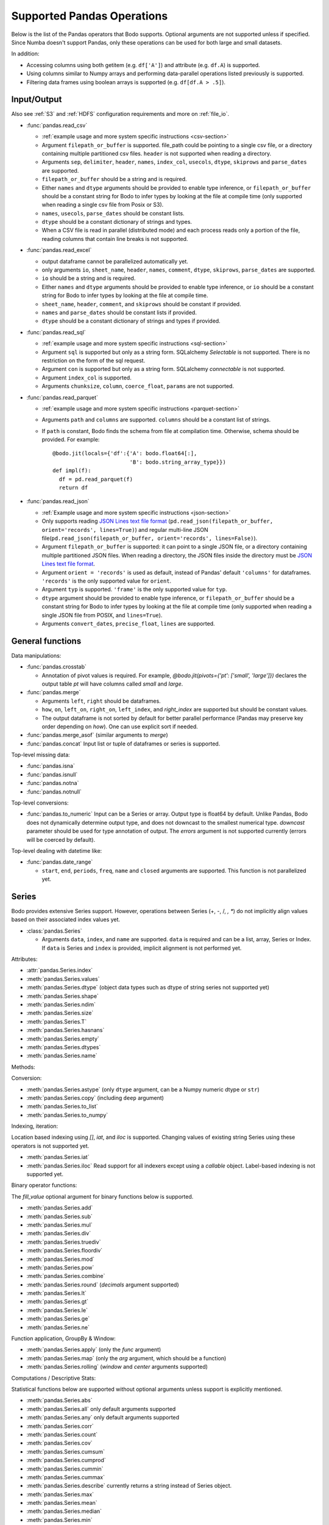 .. _pandas:

Supported Pandas Operations
---------------------------

Below is the list of the Pandas operators that Bodo supports.
Optional arguments are not supported unless if specified.
Since Numba doesn't support Pandas, only these operations
can be used for both large and small datasets.

In addition:

* Accessing columns using both getitem (e.g. ``df['A']``) and attribute
  (e.g. ``df.A``) is supported.
* Using columns similar to Numpy arrays and performing data-parallel operations
  listed previously is supported.
* Filtering data frames using boolean arrays is supported
  (e.g. ``df[df.A > .5]``).

.. _pandas-f-in:
Input/Output
~~~~~~~~~~~~

Also see :ref:`S3` and :ref:`HDFS` configuration requirements and more on :ref:`file_io`.

* :func:`pandas.read_csv`

  * :ref:`example usage and more system specific instructions <csv-section>`
  * Argument ``filepath_or_buffer`` is supported. file_path could be pointing to a single csv file, or a directory containing multiple partitioned csv files. ``header`` is not supported when reading a directory.
  * Arguments ``sep``, ``delimiter``, ``header``, ``names``,
    ``index_col``, ``usecols``, ``dtype``, ``skiprows`` and ``parse_dates`` are supported.
  * ``filepath_or_buffer`` should be a string and is required.
  * Either ``names`` and ``dtype`` arguments should be provided to enable type inference,
    or ``filepath_or_buffer`` should be a constant string for Bodo to infer types by looking at the file at compile time (only supported when reading a single csv file from Posix or S3).
  * ``names``, ``usecols``, ``parse_dates`` should be constant lists.
  * ``dtype`` should be a constant dictionary of strings and types.
  * When a CSV file is read in parallel (distributed mode) and each process reads only a portion of the file, reading columns that contain line breaks is not supported.

* :func:`pandas.read_excel`

  * output dataframe cannot be parallelized automatically yet.
  * only arguments ``io``, ``sheet_name``, ``header``, ``names``, ``comment``, ``dtype``, ``skiprows``, ``parse_dates`` are supported.
  * ``io`` should be a string and is required.
  * Either ``names`` and ``dtype`` arguments should be provided to enable type inference,
    or ``io`` should be a constant string for Bodo to infer types by looking at the file at
    compile time.
  * ``sheet_name``, ``header``, ``comment``, and ``skiprows`` should be constant if provided.
  * ``names`` and ``parse_dates`` should be constant lists if provided.
  * ``dtype`` should be a constant dictionary of strings and types if provided.

* :func:`pandas.read_sql`

  * :ref:`example usage and more system specific instructions <sql-section>`
  * Argument ``sql`` is supported but only as a string form. SQLalchemy `Selectable` is not supported. There is no restriction on the form of the sql request.
  * Argument ``con`` is supported but only as a string form. SQLalchemy `connectable` is not supported.
  * Argument ``index_col`` is supported.
  * Arguments ``chunksize``, ``column``, ``coerce_float``, ``params`` are not supported.

* :func:`pandas.read_parquet`

  * :ref:`example usage and more system specific instructions <parquet-section>`
  * Arguments ``path`` and ``columns`` are supported. ``columns``
    should be a constant list of strings.
  * If ``path`` is constant, Bodo finds the schema from file at compilation time.
    Otherwise, schema should be provided. For example::

      @bodo.jit(locals={'df':{'A': bodo.float64[:],
                              'B': bodo.string_array_type}})
      def impl(f):
        df = pd.read_parquet(f)
        return df

* :func:`pandas.read_json`

  * :ref:`Example usage and more system specific instructions <json-section>`
  * Only supports reading `JSON Lines text file format <http://jsonlines.org/>`_ (``pd.read_json(filepath_or_buffer, orient='records', lines=True)``) and regular multi-line JSON file(``pd.read_json(filepath_or_buffer, orient='records', lines=False)``).
  * Argument ``filepath_or_buffer`` is supported: it can point to a single JSON file, or a directory containing multiple partitioned JSON files. When reading a directory, the JSON files inside the directory must be `JSON Lines text file format <http://jsonlines.org/>`_.
  * Argument ``orient = 'records'`` is used as default, instead of Pandas' default ``'columns'`` for dataframes. ``'records'`` is the only supported value for ``orient``.
  * Argument ``typ`` is supported. ``'frame'`` is the only supported value for ``typ``.
  * ``dtype`` argument should be provided to enable type inference, or ``filepath_or_buffer`` should be a constant string for Bodo to infer types by looking at the file at compile time (only supported when reading a single JSON file from POSIX, and ``lines=True``).
  * Arguments ``convert_dates``, ``precise_float``, ``lines`` are supported.

General functions
~~~~~~~~~~~~~~~~~

Data manipulations:

* :func:`pandas.crosstab`

  * Annotation of pivot values is required.
    For example, `@bodo.jit(pivots={'pt': ['small', 'large']})` declares
    the output table `pt` will have columns called `small` and `large`.

* :func:`pandas.merge`

  * Arguments ``left``, ``right`` should be dataframes.
  * ``how``, ``on``, ``left_on``, ``right_on``, ``left_index``,
    and `right_index` are supported but should be constant values.
  * The output dataframe is not sorted by default for better parallel performance (Pandas may preserve key order depending on `how`). 
    One can use explicit sort if needed.

* :func:`pandas.merge_asof` (similar arguments to `merge`)

* :func:`pandas.concat`
  Input list or tuple of dataframes or series is supported.


Top-level missing data:

* :func:`pandas.isna`
* :func:`pandas.isnull`
* :func:`pandas.notna`
* :func:`pandas.notnull`


Top-level conversions:

* :func:`pandas.to_numeric` Input can be a Series or array.
  Output type is float64 by default.
  Unlike Pandas, Bodo does not dynamically determine output type,
  and does not downcast to the smallest numerical type.
  `downcast` parameter should be used for type annotation of output.
  The `errors` argument is not supported currently (errors will be coerced by default).


Top-level dealing with datetime like:


* :func:`pandas.date_range`

  * ``start``, ``end``, ``periods``, ``freq``, ``name`` and ``closed``
    arguments are supported. This function is not parallelized yet.


Series
~~~~~~

Bodo provides extensive Series support.
However, operations between Series (+, -, /, *, **) do not
implicitly align values based on their
associated index values yet.


* :class:`pandas.Series`

  * Arguments ``data``, ``index``, and ``name`` are supported.
    ``data`` is required and can be a list, array, Series or Index.
    If ``data`` is Series and ``index`` is provided, implicit alignment is
    not performed yet.


Attributes:

* :attr:`pandas.Series.index`
* :meth:`pandas.Series.values`
* :meth:`pandas.Series.dtype` (object data types such as dtype of
  string series not supported yet)
* :meth:`pandas.Series.shape`
* :meth:`pandas.Series.ndim`
* :meth:`pandas.Series.size`
* :meth:`pandas.Series.T`
* :meth:`pandas.Series.hasnans`
* :meth:`pandas.Series.empty`
* :meth:`pandas.Series.dtypes`
* :meth:`pandas.Series.name`


Methods:

Conversion:

* :meth:`pandas.Series.astype` (only ``dtype`` argument,
  can be a Numpy numeric dtype or ``str``)
* :meth:`pandas.Series.copy` (including ``deep`` argument)
* :meth:`pandas.Series.to_list`
* :meth:`pandas.Series.to_numpy`


Indexing, iteration:

Location based indexing using `[]`, `iat`, and `iloc` is supported.
Changing values of existing string Series using these operators
is not supported yet.

* :meth:`pandas.Series.iat`
* :meth:`pandas.Series.iloc`
  Read support for all indexers except using a `callable` object.
  Label-based indexing is not supported yet.

Binary operator functions:

The `fill_value` optional argument for binary functions below is supported.

* :meth:`pandas.Series.add`
* :meth:`pandas.Series.sub`
* :meth:`pandas.Series.mul`
* :meth:`pandas.Series.div`
* :meth:`pandas.Series.truediv`
* :meth:`pandas.Series.floordiv`
* :meth:`pandas.Series.mod`
* :meth:`pandas.Series.pow`
* :meth:`pandas.Series.combine`
* :meth:`pandas.Series.round` (`decimals` argument supported)
* :meth:`pandas.Series.lt`
* :meth:`pandas.Series.gt`
* :meth:`pandas.Series.le`
* :meth:`pandas.Series.ge`
* :meth:`pandas.Series.ne`

Function application, GroupBy & Window:

* :meth:`pandas.Series.apply` (only the `func` argument)
* :meth:`pandas.Series.map` (only the `arg` argument, which should be a function)
* :meth:`pandas.Series.rolling` (`window` and `center` arguments supported)


Computations / Descriptive Stats:

Statistical functions below are supported without optional arguments
unless support is explicitly mentioned.

* :meth:`pandas.Series.abs`
* :meth:`pandas.Series.all` only default arguments supported
* :meth:`pandas.Series.any` only default arguments supported
* :meth:`pandas.Series.corr`
* :meth:`pandas.Series.count`
* :meth:`pandas.Series.cov`
* :meth:`pandas.Series.cumsum`
* :meth:`pandas.Series.cumprod`
* :meth:`pandas.Series.cummin`
* :meth:`pandas.Series.cummax`
* :meth:`pandas.Series.describe` currently returns a string instead of Series object.
* :meth:`pandas.Series.max`
* :meth:`pandas.Series.mean`
* :meth:`pandas.Series.median`
* :meth:`pandas.Series.min`
* :meth:`pandas.Series.nlargest` (non-numerics not supported yet)
* :meth:`pandas.Series.nsmallest` (non-numerics not supported yet)
* :meth:`pandas.Series.pct_change`(supports numeric types and
  only the `periods` argument supported)
* :meth:`pandas.Series.prod`
* :meth:`pandas.Series.quantile`
* :meth:`pandas.Series.std`
* :meth:`pandas.Series.sum`
* :meth:`pandas.Series.var`
* :meth:`pandas.Series.unique`
* :meth:`pandas.Series.nunique`
* :meth:`pandas.Series.value_counts`


Reindexing / Selection / Label manipulation:


* :meth:`pandas.Series.head` (`n` argument is supported)
* :meth:`pandas.Series.idxmax`
* :meth:`pandas.Series.idxmin`
* :meth:`pandas.Series.isin`
  `values` argument supports both distributed array/Series and replicated list/array/Series
* :meth:`pandas.Series.rename` (only set a new name using a string value)
* :meth:`pandas.Series.reset_index` only default arguments supported.
  Also, requires Index name to be known at compilation time.
* :meth:`pandas.Series.tail` (`n` argument is supported)
* :meth:`pandas.Series.take`

Missing data handling:

* :meth:`pandas.Series.isna`
* :meth:`pandas.Series.notna`
* :meth:`pandas.Series.dropna`
* :meth:`pandas.Series.fillna`

Reshaping, sorting:

* :meth:`pandas.Series.argsort`
* :meth:`pandas.Series.sort_values`
* :meth:`pandas.Series.append` `ignore_index` is supported.
  setting name for output Series not supported yet)

Time series-related:

* :meth:`pandas.Series.shift` (supports numeric types and
  only the `periods` argument supported)

Datetime properties:

* :attr:`pandas.Series.dt.date`
* :attr:`pandas.Series.dt.year`
* :attr:`pandas.Series.dt.month`
* :attr:`pandas.Series.dt.day`
* :attr:`pandas.Series.dt.hour`
* :attr:`pandas.Series.dt.minute`
* :attr:`pandas.Series.dt.second`
* :attr:`pandas.Series.dt.microsecond`
* :attr:`pandas.Series.dt.nanosecond`

String handling:

* :meth:`pandas.Series.str.capitalize`
* :meth:`pandas.Series.str.center`
* :meth:`pandas.Series.str.contains` regex argument supported.
* :meth:`pandas.Series.str.count`
* :meth:`pandas.Series.str.endswith`
* :meth:`pandas.Series.str.extract` (input pattern should be a constant string)
* :meth:`pandas.Series.str.extractall` (input pattern should be a constant string)
* :meth:`pandas.Series.str.find`
* :meth:`pandas.Series.str.get`
* :meth:`pandas.Series.str.join`
* :meth:`pandas.Series.str.len`
* :meth:`pandas.Series.str.ljust`
* :meth:`pandas.Series.str.lower`
* :meth:`pandas.Series.str.lstrip`
* :meth:`pandas.Series.str.pad`
* :meth:`pandas.Series.str.replace` regex argument supported.
* :meth:`pandas.Series.str.rfind`
* :meth:`pandas.Series.str.rjust`
* :meth:`pandas.Series.str.rstrip`
* :meth:`pandas.Series.str.slice`
* :meth:`pandas.Series.str.split`
* :meth:`pandas.Series.str.startswith`
* :meth:`pandas.Series.str.strip`
* :meth:`pandas.Series.str.swapcase`
* :meth:`pandas.Series.str.title`
* :meth:`pandas.Series.str.upper`
* :meth:`pandas.Series.str.zfill`
* :meth:`pandas.Series.str.isalnum`
* :meth:`pandas.Series.str.isalpha`
* :meth:`pandas.Series.str.isdigit`
* :meth:`pandas.Series.str.isspace`
* :meth:`pandas.Series.str.islower`
* :meth:`pandas.Series.str.isupper`
* :meth:`pandas.Series.str.istitle`
* :meth:`pandas.Series.str.isnumeric`
* :meth:`pandas.Series.str.isdecimal`


DataFrame
~~~~~~~~~

Bodo provides extensive DataFrame support documented below.


* :class:`pandas.DataFrame`

  ``data`` argument can be a constant dictionary or 2d Numpy array.
  Other arguments are also supported.

Attributes and underlying data:


* :attr:`pandas.DataFrame.index` (can access but not set new index yet)
* :attr:`pandas.DataFrame.columns`  (can access but not set new columns yet)
* :attr:`pandas.DataFrame.values` (only for numeric dataframes)
* :meth:`pandas.DataFrame.to_numpy` (only for numeric dataframes)
* :attr:`pandas.DataFrame.ndim`
* :attr:`pandas.DataFrame.size`
* :attr:`pandas.DataFrame.shape`
* :attr:`pandas.DataFrame.empty`

Conversion:

* :meth:`pandas.DataFrame.astype` (only accepts a single data type
  of Numpy dtypes or `str`)
* :meth:`pandas.DataFrame.copy` (including `deep` flag)
* :meth:`pandas.DataFrame.isna`
* :meth:`pandas.DataFrame.notna`


Indexing, iteration:

* :meth:`pandas.DataFrame.head` (including `n` argument)
* :meth:`pandas.DataFrame.iat`
* :meth:`pandas.DataFrame.iloc`
  Read support for all indexers except reading a single row using an
  interger, slicing across columns, or using a `callable` object.
  Label-based indexing is not supported yet.
* :meth:`pandas.DataFrame.tail` (including `n` argument)
* :meth:`pandas.DataFrame.isin` (`values` can be a dataframe with matching index
  or a list or a set)
* :meth:`pandas.DataFrame.query` (`expr` can be a constant string or an argument
  to the jit function)

Function application, GroupBy & Window:

* :meth:`pandas.DataFrame.apply`
* :meth:`pandas.DataFrame.groupby` `by` should be a constant column label
  or column labels.
  `sort=False` is set by default. `as_index` argument is supported but
  `MultiIndex` is not supported yet (will just drop output `MultiIndex`).
* :meth:`pandas.DataFrame.rolling` `window` argument should be integer or a time
  offset as a constant string. `center` and `on` arguments are also supported.

Computations / Descriptive Stats:

* :meth:`pandas.DataFrame.abs`
* :meth:`pandas.DataFrame.corr` (`min_periods` argument supported)
* :meth:`pandas.DataFrame.count`
* :meth:`pandas.DataFrame.cov` (`min_periods` argument supported)
* :meth:`pandas.DataFrame.cumprod`
* :meth:`pandas.DataFrame.cumsum`
* :meth:`pandas.DataFrame.cummin`
* :meth:`pandas.DataFrame.cummax`
* :meth:`pandas.DataFrame.describe`
* :meth:`pandas.DataFrame.max`
* :meth:`pandas.DataFrame.mean`
* :meth:`pandas.DataFrame.median`
* :meth:`pandas.DataFrame.min`
* :meth:`pandas.DataFrame.pct_change`
* :meth:`pandas.DataFrame.prod`
* :meth:`pandas.DataFrame.quantile`
* :meth:`pandas.DataFrame.sum`
* :meth:`pandas.DataFrame.std`
* :meth:`pandas.DataFrame.var`
* :meth:`pandas.DataFrame.nunique` (`dropna` argument not supported yet. The behavior is slightly different from `.nunique` implementation in pandas)


Reindexing / Selection / Label manipulation:

* :meth:`pandas.DataFrame.drop` (only dropping columns supported,
  either using `columns` argument or setting `axis=1`)
* :meth:`pandas.DataFrame.drop_duplicates`
* :meth:`pandas.DataFrame.duplicated`
* :meth:`pandas.DataFrame.head` (including `n` argument)
* :meth:`pandas.DataFrame.idxmax`
* :meth:`pandas.DataFrame.idxmin`
* :meth:`pandas.DataFrame.rename` (only `columns` argument with a constant dictionary)
* :meth:`pandas.DataFrame.reset_index` (only `drop=True` supported)
* :meth:`pandas.DataFrame.set_index` `keys` can only be a column label
  (a constant string).
* :meth:`pandas.DataFrame.tail` (including `n` argument)
* :meth:`pandas.DataFrame.take`

Missing data handling:

* :meth:`pandas.DataFrame.dropna`
* :meth:`pandas.DataFrame.fillna`

Reshaping, sorting, transposing:

* :meth:`pandas.DataFrame.pivot_table`

  * Arguments ``values``, ``index``, ``columns`` and ``aggfunc`` are
    supported.
  * Annotation of pivot values is required.
    For example, `@bodo.jit(pivots={'pt': ['small', 'large']})` declares
    the output pivot table `pt` will have columns called `small` and `large`.

* :meth:`pandas.DataFrame.sort_values` ``by`` argument should be constant string or
  constant list of strings. ``ascending`` and ``na_position`` arguments are supported.
* :meth:`pandas.DataFrame.drop_duplicates` is supported.
* :meth:`pandas.DataFrame.sort_index` `ascending` argument is supported.

Combining / joining / merging:

* :meth:`pandas.DataFrame.append` appending a dataframe or list of dataframes
  supported. `ignore_index=True` is necessary and set by default.
* :meth:`pandas.DataFrame.join` only dataframes. The output dataframe is not sorted by default for better parallel performance (Pandas may preserve key order depending on `how`).
  One can use explicit sort if needed.
* :meth:`pandas.DataFrame.merge` only dataframes. `how`, `on`, `left_on`,
  `right_on`, `left_index`, and `right_index` are supported but
  should be constant values.



Time series-related:

* :meth:`pandas.DataFrame.shift` (supports numeric types and
  only the `periods` argument supported)

.. _pandas-f-out:
Serialization / IO / conversion:

Also see :ref:`S3` and :ref:`HDFS` configuration requirements and more on :ref:`file_io`.

* :meth:`pandas.DataFrame.to_parquet`
* :meth:`pandas.DataFrame.to_csv`
* :meth:`pandas.DataFrame.to_json`

Numeric Index
~~~~~~~~~~~~~

Numeric index objects ``RangeIndex``, ``Int64Index``, ``UInt64Index`` and
``Float64Index`` are supported as index to dataframes and series.
Constructing them in Bodo functions, passing them to Bodo functions (unboxing),
and returning them from Bodo functions (boxing) are also supported.

* :class:`pandas.RangeIndex`

  * ``start``, ``stop`` and ``step`` arguments are supported.

* :class:`pandas.Int64Index`
* :class:`pandas.UInt64Index`
* :class:`pandas.Float64Index`

  * ``data``, ``copy`` and ``name`` arguments are supported.
    ``data`` can be a list or array.


DatetimeIndex
~~~~~~~~~~~~~

``DatetimeIndex`` objects are supported. They can be constructed,
boxed/unboxed, and set as index to dataframes and series.

* :class:`pandas.DatetimeIndex`

  * Only ``data`` argument is supported, and can be array-like
    of ``datetime64['ns']``, ``int64`` or strings.

Date fields of DatetimeIndex are supported:

* :meth:`pandas.DatetimeIndex.year`
* :meth:`pandas.DatetimeIndex.month`
* :meth:`pandas.DatetimeIndex.day`
* :meth:`pandas.DatetimeIndex.hour`
* :meth:`pandas.DatetimeIndex.minute`
* :meth:`pandas.DatetimeIndex.second`
* :meth:`pandas.DatetimeIndex.microsecond`
* :meth:`pandas.DatetimeIndex.nanosecond`
* :meth:`pandas.DatetimeIndex.date`

The min/max methods are supported without optional arguments
(``NaT`` output for empty or all ``NaT`` input not supported yet):

* :meth:`pandas.DatetimeIndex.min`
* :meth:`pandas.DatetimeIndex.max`

Returning underlying data array:

* :attr:`pandas.DatetimeIndex.values`


Subtraction of ``Timestamp`` from ``DatetimeIndex`` and vice versa
is supported.

Comparison operators ``==``, ``!=``, ``>=``, ``>``, ``<=``, ``<`` between
``DatetimeIndex`` and a string of datetime
are supported.


TimedeltaIndex
~~~~~~~~~~~~~~

``TimedeltaIndex`` objects are supported. They can be constructed,
boxed/unboxed, and set as index to dataframes and series.

* :class:`pandas.TimedeltaIndex`

  * Only ``data`` argument is supported, and can be array-like
    of ``timedelta64['ns']`` or ``int64``.

Time fields of TimedeltaIndex are supported:

* :meth:`pandas.TimedeltaIndex.days`
* :meth:`pandas.TimedeltaIndex.seconds`
* :meth:`pandas.TimedeltaIndex.microseconds`
* :meth:`pandas.TimedeltaIndex.nanoseconds`


PeriodIndex
~~~~~~~~~~~~~

``PeriodIndex`` objects can be
boxed/unboxed and set as index to dataframes and series.
Operations on them will be supported in upcoming releases.


Timestamp
~~~~~~~~~

Timestamp functionality is documented in `pandas.Timestamp <https://pandas.pydata.org/pandas-docs/stable/reference/api/pandas.Timestamp.html>`_.

* :attr:`pandas.Timestamp.day`
* :attr:`pandas.Timestamp.hour`
* :attr:`pandas.Timestamp.microsecond`
* :attr:`pandas.Timestamp.month`
* :attr:`pandas.Timestamp.nanosecond`
* :attr:`pandas.Timestamp.second`
* :attr:`pandas.Timestamp.year`
* :meth:`pandas.Timestamp.date`


Window
~~~~~~

Rolling functionality is documented in `pandas.DataFrame.rolling <https://pandas.pydata.org/pandas-docs/stable/reference/api/pandas.DataFrame.rolling.html>`_.

* :meth:`pandas.core.window.rolling.Rolling.count`
* :meth:`pandas.core.window.rolling.Rolling.sum`
* :meth:`pandas.core.window.rolling.Rolling.mean`
* :meth:`pandas.core.window.rolling.Rolling.median`
* :meth:`pandas.core.window.rolling.Rolling.var`
* :meth:`pandas.core.window.rolling.Rolling.std`
* :meth:`pandas.core.window.rolling.Rolling.min`
* :meth:`pandas.core.window.rolling.Rolling.max`
* :meth:`pandas.core.window.rolling.Rolling.corr`
* :meth:`pandas.core.window.rolling.Rolling.cov`
* :meth:`pandas.core.window.rolling.Rolling.apply`


GroupBy
~~~~~~~

The operations are documented on `pandas.DataFrame.groupby <https://pandas.pydata.org/pandas-docs/stable/reference/groupby.html>`_.

* :meth:`pandas.core.groupby.GroupBy.agg` `arg` should be a function, and the compiler should be
  able to simplify it to a single parallel loop and analyze it.
  For example, arithmetic expressions on input Series are supported.
  A list of functions is also supported if one output column is selected
  (which avoids MultiIndex).
  For example::

    @bodo.jit
    def f(df):
        def g1(x): return (x<=2).sum()
        def g2(x): return (x>2).sum()
        return df.groupby('A')['B'].agg((g1, g2))

* :meth:`pandas.core.groupby.GroupBy.aggregate` same as `agg`
* :meth:`pandas.core.groupby.GroupBy.count`
* :meth:`pandas.core.groupby.GroupBy.cumsum`
* :meth:`pandas.core.groupby.GroupBy.max`
* :meth:`pandas.core.groupby.GroupBy.mean`
* :meth:`pandas.core.groupby.GroupBy.min`
* :meth:`pandas.core.groupby.GroupBy.prod`
* :meth:`pandas.core.groupby.GroupBy.std`
* :meth:`pandas.core.groupby.GroupBy.sum`
* :meth:`pandas.core.groupby.GroupBy.var`


Integer NA issue in Pandas
~~~~~~~~~~~~~~~~~~~~~~~~~~

DataFrame and Series objects with integer data need special care
due to `integer NA issues in Pandas <https://pandas.pydata.org/pandas-docs/stable/user_guide/gotchas.html#nan-integer-na-values-and-na-type-promotions>`_.
By default, Pandas dynamically converts integer columns to
floating point when missing values (NAs) are needed
(which can result in loss of precision).
This is because Pandas uses the NaN floating point value as NA,
and Numpy does not support NaN values for integers.
Bodo does not perform this conversion unless enough information is
available at compilation time.

Pandas introduced a new `nullable integer data type <https://pandas.pydata.org/pandas-docs/stable/user_guide/integer_na.html#integer-na>`_
that can solve this issue, which is also supported by Bodo.
For example, this code reads column `A` into a nullable integer array
(the capital "I" denotes nullable integer type)::

  @bodo.jit
  def example(fname):
    dtype = {'A': 'Int64', 'B': 'float64'}
    df = pd.read_csv(fname,
        names=dtype.keys(),
        dtype=dtype,
    )
    ...
